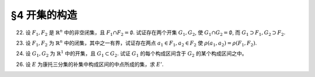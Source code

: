 §4 开集的构造
------------------------------

.. _ex-1-22:

22. 设 :math:`F_1, F_2` 是 :math:`\mathbb{R}^n` 中的非空闭集，且 :math:`F_1 \cap F_2 = \emptyset`. 试证存在两个开集 :math:`G_1, G_2`,
    使 :math:`G_1 \cap G_2 = \emptyset`, 而 :math:`G_1 \supset F_1, G_2 \supset F_2`.

.. proof:proof::

    由于 :math:`F_1, F_2` 是 :math:`\mathbb{R}^n` 中的非空闭集，且 :math:`F_1 \cap F_2 = \emptyset`, 所以 :math:`\rho(F_1, F_2) > 0`.
    取 :math:`\delta = \dfrac{\rho(F_1, F_2)}{3}`, 并令

    .. math::

        G_i = \bigcup_{x \in F_i} U(x, \delta), \quad i = 1, 2.

    那么 :math:`G_1, G_2` 都是开集，且 :math:`G_1 \cap G_2 = \emptyset`. 又由于 :math:`\forall x \in F_1`, 有 :math:`U(x, \delta) \subset G_1`,
    所以 :math:`F_1 \subset G_1`. 同理可证 :math:`F_2 \subset G_2`.

.. _ex-1-23:

23. 设 :math:`F_1, F_2` 为 :math:`\mathbb{R}^n` 中的闭集，其中之一有界，试证存在两点 :math:`a_1 \in F_1, a_2 \in F_2` 使 :math:`\rho(a_1, a_2) = \rho(F_1, F_2)`.

.. proof:proof::

    首先证明，对任意的 :math:`\mathbb{R}^n` 的子集 :math:`F`, 函数 :math:`\mathbb{R}^n \to \mathbb{R}: \ x \mapsto \rho(x, F)`
    是一致连续的：

        任取 :math:`a, b \in \mathbb{R}^n`, 由于 :math:`\rho (a, F) := \inf\limits_{x \in F} \rho(a, x)`, 那么 :math:`\forall \varepsilon > 0`,
        存在 :math:`x_0 \in F`, 使得 :math:`\rho(a, x_0) < \rho(a, F) + \varepsilon`, 于是有

        .. math::

            \rho(b, F) \leqslant \rho(b, x_0) \leqslant \rho(b, a) + \rho(a, x_0) < \rho(b, a) + \rho(a, F) + \varepsilon.

        由于 :math:`\varepsilon` 是任意的，所以有 :math:`\rho(b, F) \leqslant \rho(b, a) + \rho(a, F)`. 同理可证 :math:`\rho(a, F) \leqslant \rho(a, b) + \rho(b, F)`.
        所以有 :math:`\lvert \rho(a, F) - \rho(b, F) \rvert \leqslant \rho(a, b)`. 那么对于任意取定的 :math:`\varepsilon > 0`, 取 :math:`\delta = \varepsilon`,
        只要 :math:`\rho(a, b) < \delta`, 就有 :math:`\lvert \rho(a, F) - \rho(b, F) \rvert < \varepsilon`.
        这就证明了函数 :math:`\mathbb{R}^n \to \mathbb{R}: \ x \mapsto \rho(x, F)` 是一致连续的。

    其次，我们证明，对任意点 :math:`a \in \mathbb{R}^n` 以及任意的非空闭集 :math:`F \subset \mathbb{R}^n`, 总存在 :math:`x_0 \in F`, 使得
    :math:`\rho(a, F) = \rho(a, x_0)`:

        考虑闭球 :math:`\overline{B} := \overline{B}(a, \delta)` 使得 :math:`\overline{B} \cap F \neq \emptyset`,
        那么 :math:`\overline{B} \cap F` 是 :math:`\mathbb{R}^n` 中有界闭集，且有 :math:`\rho(a, \overline{B} \cap F) = \rho(a, F)`.
        由于函数 :math:`\mathbb{R}^n \to \mathbb{R}: \ x \mapsto \rho(x, a)` 连续函数 (实际上进一步是初等函数)，所以它在有界闭集 :math:`\overline{B} \cap F` 上
        取到最小值，即存在 :math:`x_0 \in \overline{B} \cap F`, 使得 :math:`\rho(a, x_0) = \rho(a, \overline{B} \cap F) = \rho(a, F)`.

    有了以上两个结论，我们就可以证明题设结论。不妨设 :math:`F_1` 有界，考虑函数 :math:`\mathbb{R}^n \to \mathbb{R}: \ x \mapsto \rho(x, F_2)`.
    由之前第一点的结论，它是一致连续的，从而在有界闭集 :math:`F_1` 上取到最小值，即存在 :math:`a_1 \in F_1`, 使得 :math:`\rho(a_1, F_2) = \rho(F_1, F_2)`.
    又由于 :math:`F_2` 是非空闭集，根据第二点结论，存在 :math:`a_2 \in F_2`, 使得 :math:`\rho(a_1, F_2) = \rho(a_1, a_2)`. 于是有 :math:`\rho(a_1, a_2) = \rho(F_1, F_2)`.

.. _ex-1-24:

24. 设 :math:`G_1, G_2` 为 :math:`\mathbb{R}^1` 中的开集，且 :math:`G_1 \subset G_2`. 试证 :math:`G_1` 的每个构成区间含于 :math:`G_2` 的某个构成区间之中。

.. proof:proof::

    任取 :math:`G_1` 的一个构成区间 :math:`I_1 = (a_1, b_1)`, 那么有 :math:`I_1 \subset G_1 \subset G_2`. 任取 :math:`x_0 \in I_1`,
    令它包含于 :math:`G_2` 中的构成区间 :math:`I_2 = (a_2, b_2)`. 那么由构成区间的构造有

    .. math::

        a_2 = \inf \{ x : \ (x, x_0) \subset G_2 \}, \quad b_2 = \sup \{ x : \ (x_0, x) \subset G_2 \}.

    又知道 :math:`(a_1, x_0) \subset I_1 \subset G_1 \subset G_2`, 所以 :math:`a_1 \in \{ x : \ (x, x_0) \subset G_2 \}`, 故有 :math:`a_1 \leqslant a_2`.
    同理可证 :math:`b_1 \geqslant b_2`. 于是有 :math:`I_1 \subset I_2`.

.. _ex-1-26:

26. 设 :math:`E` 为康托三分集的补集中构成区间的中点所成的集，求 :math:`E'`.

.. proof:solution::

    根据康托三分集的构造过程，有如下的区间列：

    .. math::
        :label: cantor-set-chap1-sec4-ex26

        \begin{align*}
        F_1 & = F_{11} \cup F_{12} = \left[ 0, \dfrac{1}{3} \right] \cup \left[ \dfrac{2}{3}, 1 \right], \\
        I_1 & = I_{11} = \left( \dfrac{1}{3}, \dfrac{2}{3} \right), \\
        F_2 & = F_{21} \cup F_{22} \cup F_{23} \cup F_{24} = \left[ 0, \dfrac{1}{9} \right] \cup
                \left[ \dfrac{2}{9}, \dfrac{1}{3} \right] \cup \left[ \dfrac{2}{3}, \dfrac{7}{9} \right]
                \cup \left[ \dfrac{8}{9}, 1 \right], \\
        I_2 & = I_{21} \cup I_{22} = \left( \dfrac{1}{9}, \dfrac{2}{9} \right) \cup \left( \dfrac{7}{9}, \dfrac{8}{9} \right), \\
        & \vdots \\
        F_n & = F_{n1} \cup F_{n2} \cup \cdots \cup F_{n2^{n}}, \\
        I_n & = I_{n1} \cup I_{n2} \cup \cdots \cup I_{n2^{n-1}}, \\
        & \vdots \\
        G_0 & = \bigcup_{n=1}^{\infty} I_n, \\
        P_0 & = \mathscr{C} G_0 = \bigcap_{n=1}^{\infty} F_n \longleftarrow \text{(康托三分集)}. \\
        \end{align*}

    康托三分集的补集即为 :math:`G_0`, 其构成区间为 :math:`I_n`, 集合 :math:`E` 即由这些构成区间的中点所成的集。

    任取康托三分集中的点 :math:`x \in P_0 = \bigcap\limits_{n=1}^{\infty} F_n`, 那么 :math:`x \in F_n, \forall n \in \mathbb{N}` 成立。
    对任意 :math:`\varepsilon > 0`, 取 :math:`n \in \mathbb{N}`, 使得 :math:`\dfrac{1}{3^{n}} < \varepsilon`,
    那么 :math:`x \in F_n`, 从而存在 :math:`k \in \{ 1, 2, \dots, 2^n \}`, 使得 :math:`x \in F_{nk}`. 闭区间 :math:`F_{nk}` 的长度为
    :math:`\dfrac{1}{3^{n}}`, 所以 :math:`\forall y \in F_{nk}`, 都有 :math:`\lvert x - y \rvert \leqslant \varepsilon`. 同时，
    闭区间 :math:`F_{nk}` 包含了 :math:`I_{n+1}` 中的某个开区间 :math:`I_{n+1, k}, 1 \leqslant k \leqslant 2^{n}`
    (即第 :math:`n+1` 步从闭区间 :math:`F_{nk}` 中去除的中间 :math:`\dfrac{1}{3}` 开区间)，进而包含了 :math:`I_{n+1, k}` 的中点，
    记其为 :math:`y_0`, 那么有 :math:`0 < \lvert x - y_0 \rvert < \varepsilon`, 即 :math:`y_0 \in \mathring{U}(x, \varepsilon) \cap E`.
    这就证明了 :math:`x \in P_0` 是 :math:`E` 的聚点。所以有 :math:`E' \supset P_0`.

    反过来，任取 :math:`x \not\in P_0`, 即有 :math:`x \in G_0 = \bigcup\limits_{n=1}^{\infty} I_n`,
    那么存在 :math:`n \in \mathbb{N}`, 使得 :math:`x \in I_n`, 从而存在 :math:`k \in \{ 1, 2, \dots, 2^{n-1} \}`,
    使得 :math:`x \in I_{nk}`. 如果 :math:`x` 是 :math:`I_{nk}` 的中点，那么取 :math:`\varepsilon = \dfrac{1}{3^{n+1}}`,
    即有 :math:`\mathring{U}(x, \varepsilon) \subset I_{nk} \setminus \{ x \}`, 从而 :math:`\mathring{U}(x, \varepsilon) \cap E = \emptyset`,
    这说明了 :math:`x` 不是 :math:`E` 的聚点。如果 :math:`x` 不是 :math:`I_{nk}` 的中点，令 :math:`y_0` 为 :math:`I_{nk}` 的中点，
    那么取 :math:`\varepsilon = \min \left\{ \dfrac{1}{3^{n+1}}, \dfrac{1}{2} \lvert x - y_0 \rvert \right\}`, 这样，去心邻域 :math:`\mathring{U}(x, \varepsilon)`
    既不包含 :math:`y_0`, 也不会与 :math:`F_n` 中含有的与 :math:`I_{nk}` 相邻的任何一个闭区间的中间 :math:`\dfrac{1}{3}` 开区间相交，
    这样就有 :math:`\mathring{U}(x, \varepsilon) \cap E = \emptyset`, 也说明了 :math:`x` 不是 :math:`E` 的聚点。于是我们就证明了
    :math:`\mathscr{C} P_0 \cap E' = \emptyset`, 从而有 :math:`E' \subset P_0`.

    综上所述，有 :math:`E' = P_0`.
